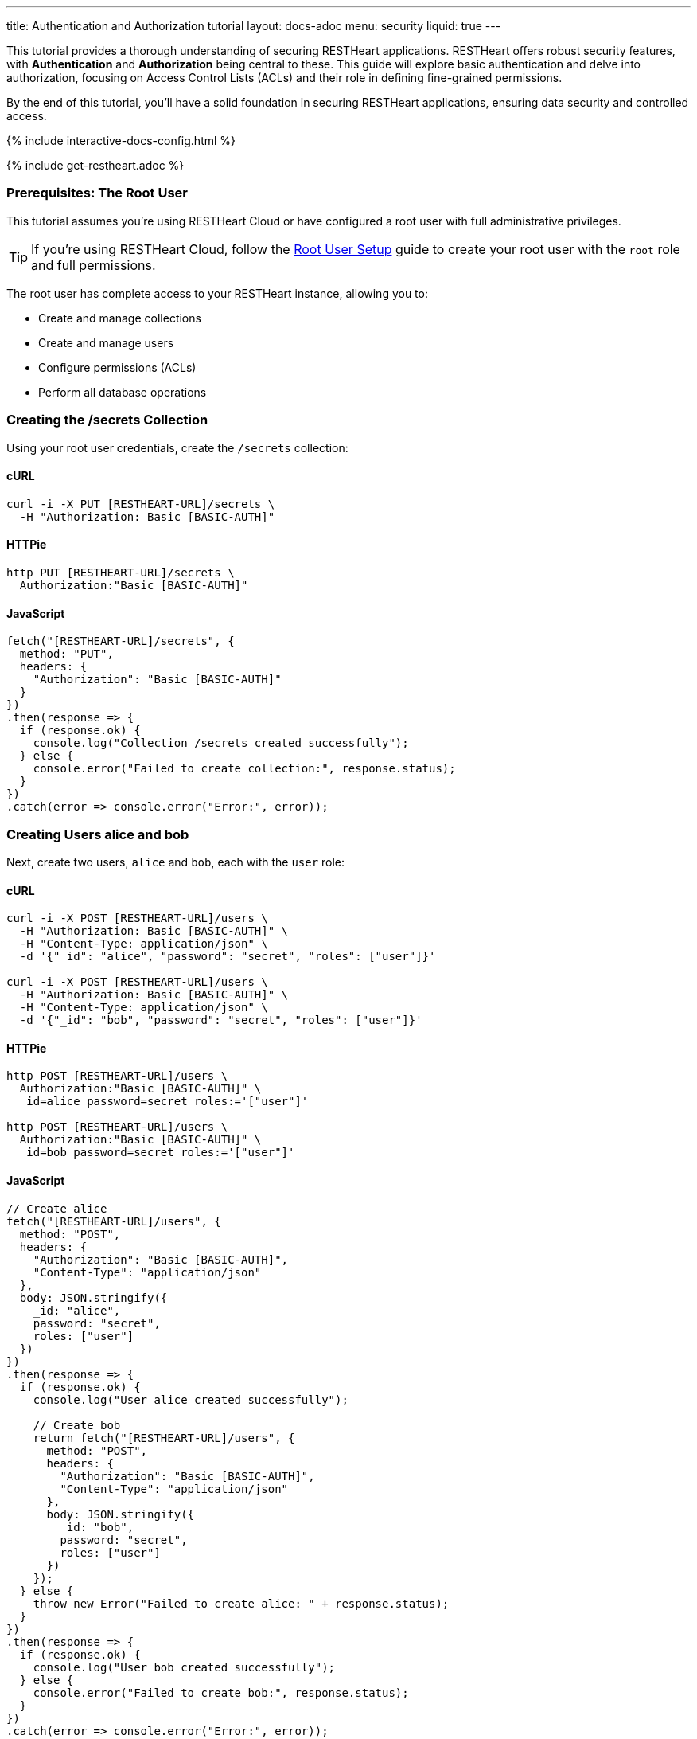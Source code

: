 ---
title: Authentication and Authorization tutorial
layout: docs-adoc
menu: security
liquid: true
---

This tutorial provides a thorough understanding of securing RESTHeart applications. RESTHeart offers robust security features, with **Authentication** and **Authorization** being central to these. This guide will explore basic authentication and delve into authorization, focusing on Access Control Lists (ACLs) and their role in defining fine-grained permissions.

By the end of this tutorial, you'll have a solid foundation in securing RESTHeart applications, ensuring data security and controlled access.

++++
<script defer src="https://cdn.jsdelivr.net/npm/alpinejs@3.x.x/dist/cdn.min.js"></script>
<script src="/js/interactive-docs-config.js"></script>
{% include interactive-docs-config.html %}
++++

{% include get-restheart.adoc %}

=== Prerequisites: The Root User

This tutorial assumes you're using RESTHeart Cloud or have configured a root user with full administrative privileges.

TIP: If you're using RESTHeart Cloud, follow the link:/docs/cloud/root-user-setup[Root User Setup] guide to create your root user with the `root` role and full permissions.

The root user has complete access to your RESTHeart instance, allowing you to:

- Create and manage collections
- Create and manage users
- Configure permissions (ACLs)
- Perform all database operations

=== Creating the /secrets Collection

Using your root user credentials, create the `/secrets` collection:

==== cURL

[source,bash]
----
curl -i -X PUT [RESTHEART-URL]/secrets \
  -H "Authorization: Basic [BASIC-AUTH]"
----

==== HTTPie

[source,bash]
----
http PUT [RESTHEART-URL]/secrets \
  Authorization:"Basic [BASIC-AUTH]"
----

==== JavaScript

[source,javascript]
----
fetch("[RESTHEART-URL]/secrets", {
  method: "PUT",
  headers: {
    "Authorization": "Basic [BASIC-AUTH]"
  }
})
.then(response => {
  if (response.ok) {
    console.log("Collection /secrets created successfully");
  } else {
    console.error("Failed to create collection:", response.status);
  }
})
.catch(error => console.error("Error:", error));
----

=== Creating Users alice and bob

Next, create two users, `alice` and `bob`, each with the `user` role:

==== cURL

[source,bash]
----
curl -i -X POST [RESTHEART-URL]/users \
  -H "Authorization: Basic [BASIC-AUTH]" \
  -H "Content-Type: application/json" \
  -d '{"_id": "alice", "password": "secret", "roles": ["user"]}'

curl -i -X POST [RESTHEART-URL]/users \
  -H "Authorization: Basic [BASIC-AUTH]" \
  -H "Content-Type: application/json" \
  -d '{"_id": "bob", "password": "secret", "roles": ["user"]}'
----

==== HTTPie

[source,bash]
----
http POST [RESTHEART-URL]/users \
  Authorization:"Basic [BASIC-AUTH]" \
  _id=alice password=secret roles:='["user"]'

http POST [RESTHEART-URL]/users \
  Authorization:"Basic [BASIC-AUTH]" \
  _id=bob password=secret roles:='["user"]'
----

==== JavaScript

[source,javascript]
----
// Create alice
fetch("[RESTHEART-URL]/users", {
  method: "POST",
  headers: {
    "Authorization": "Basic [BASIC-AUTH]",
    "Content-Type": "application/json"
  },
  body: JSON.stringify({
    _id: "alice",
    password: "secret",
    roles: ["user"]
  })
})
.then(response => {
  if (response.ok) {
    console.log("User alice created successfully");

    // Create bob
    return fetch("[RESTHEART-URL]/users", {
      method: "POST",
      headers: {
        "Authorization": "Basic [BASIC-AUTH]",
        "Content-Type": "application/json"
      },
      body: JSON.stringify({
        _id: "bob",
        password: "secret",
        roles: ["user"]
      })
    });
  } else {
    throw new Error("Failed to create alice: " + response.status);
  }
})
.then(response => {
  if (response.ok) {
    console.log("User bob created successfully");
  } else {
    console.error("Failed to create bob:", response.status);
  }
})
.catch(error => console.error("Error:", error));
----

=== Understanding Status Codes

The `/secrets` endpoint helps verify credentials. For example, using incorrect credentials for `alice`:

==== cURL

[source,bash]
----
curl -i -u alice:wrong -X GET [RESTHEART-URL]/secrets
# HTTP/1.1 401 Unauthorized
----

==== HTTPie

[source,bash]
----
http -a alice:wrong GET [RESTHEART-URL]/secrets
# HTTP/1.1 401 Unauthorized
----

==== JavaScript

[source,javascript]
----
// Using incorrect credentials
fetch("[RESTHEART-URL]/secrets", {
  method: "GET",
  headers: {
    "Authorization": "Basic " + btoa("alice:wrong")
  }
})
.then(response => {
  console.log("Status:", response.status); // 401 Unauthorized
})
.catch(error => console.error("Error:", error));
----

IMPORTANT: A `401 Unauthorized` response indicates failed authentication due to incorrect credentials. RESTHeart blocks requests to secure services without proper authentication.

Attempting access with correct credentials:

==== cURL

[source,bash]
----
curl -i -u alice:secret -X GET [RESTHEART-URL]/secrets
# HTTP/1.1 403 Forbidden
----

==== HTTPie

[source,bash]
----
http -a alice:secret GET [RESTHEART-URL]/secrets
# HTTP/1.1 403 Forbidden
----

==== JavaScript

[source,javascript]
----
// Using correct credentials but no permissions
fetch("[RESTHEART-URL]/secrets", {
  method: "GET",
  headers: {
    "Authorization": "Basic " + btoa("alice:secret")
  }
})
.then(response => {
  console.log("Status:", response.status); // 403 Forbidden
})
.catch(error => console.error("Error:", error));
----

IMPORTANT: A `403 Forbidden` response means authentication succeeded, but the client lacks permission to access the resource.

RESTHeart's default authorizer, `mongoAclAuthorizer`, enforces permissions based on user roles and ACL configurations.

=== Configuring Access for user Role on /secrets

We aim to allow `user` role to create and access their own documents in `/secrets`, and to modify only their documents.

1) **Allow `GET` on `/secrets`**:

Users can only access documents they created.

[source,bash]
----
{
    "_id": "userCanAccessOwnSecret",
    "roles": [ "user" ],
    "predicate": "method(GET) and path('/secrets')",
    "priority": 100,
    "mongo": { "readFilter": "{ author: @user._id }" }
}
----

2) **Allow `POST` on `/secrets`**:

Users can create new documents, setting the `author` to their `_id`.

[source,bash]
----
{
    "_id": "userCanCreateOwnSecret",
    "roles": [ "user" ],
    "predicate": "method(POST) and path('/secrets')",
    "priority": 100,
    "mongo": { "mergeRequest": { "author": "@user._id" } }
}
----

3) **Allow `PATCH` on `/secrets/{id}`**:

Users can modify only their documents.

[source,bash]
----
{
    "_id": "userCanModifyOwnSecret",
    "roles": [ "user" ],
    "predicate": "method(PATCH) and path-template('/secrets/{id}')",
    "priority": 100,
    "mongo": { "writeFilter": { "author": "@user._id" } }
}
----

To create these permissions, use the following commands:

**1. Allow GET on /secrets:**

==== cURL

[source,bash]
----
curl -i -X POST [RESTHEART-URL]/acl \
  -H "Authorization: Basic [BASIC-AUTH]" \
  -H "Content-Type: application/json" \
  -d '{
    "_id": "userCanAccessOwnSecret",
    "roles": ["user"],
    "priority": 100,
    "predicate": "method(GET) and path('\''/secrets'\'')",
    "mongo": {
      "readFilter": {"author": "@user._id"}
    }
  }'
----

==== HTTPie

[source,bash]
----
http POST [RESTHEART-URL]/acl \
  Authorization:"Basic [BASIC-AUTH]" \
  _id=userCanAccessOwnSecret \
  roles:='["user"]' \
  priority:=100 \
  predicate="method(GET) and path('/secrets')" \
  mongo.readFilter:='{"author": "@user._id"}'
----

==== JavaScript

[source,javascript]
----
fetch("[RESTHEART-URL]/acl", {
  method: "POST",
  headers: {
    "Authorization": "Basic [BASIC-AUTH]",
    "Content-Type": "application/json"
  },
  body: JSON.stringify({
    _id: "userCanAccessOwnSecret",
    roles: ["user"],
    priority: 100,
    predicate: "method(GET) and path('/secrets')",
    mongo: {
      readFilter: {"author": "@user._id"}
    }
  })
})
.then(response => response.ok ? console.log("ACL created") : console.error("Failed"))
.catch(error => console.error("Error:", error));
----

**2. Allow POST on /secrets:**

==== cURL

[source,bash]
----
curl -i -X POST [RESTHEART-URL]/acl \
  -H "Authorization: Basic [BASIC-AUTH]" \
  -H "Content-Type: application/json" \
  -d '{
    "_id": "userCanCreateOwnSecret",
    "roles": ["user"],
    "priority": 100,
    "predicate": "method(POST) and path('\''/secrets'\'')",
    "mongo": {
      "mergeRequest": {"author": "@user._id"}
    }
  }'
----

==== HTTPie

[source,bash]
----
http POST [RESTHEART-URL]/acl \
  Authorization:"Basic [BASIC-AUTH]" \
  _id=userCanCreateOwnSecret \
  roles:='["user"]' \
  priority:=100 \
  predicate="method(POST) and path('/secrets')" \
  mongo.mergeRequest:='{"author": "@user._id"}'
----

==== JavaScript

[source,javascript]
----
fetch("[RESTHEART-URL]/acl", {
  method: "POST",
  headers: {
    "Authorization": "Basic [BASIC-AUTH]",
    "Content-Type": "application/json"
  },
  body: JSON.stringify({
    _id: "userCanCreateOwnSecret",
    roles: ["user"],
    priority: 100,
    predicate: "method(POST) and path('/secrets')",
    mongo: {
      mergeRequest: {"author": "@user._id"}
    }
  })
})
.then(response => response.ok ? console.log("ACL created") : console.error("Failed"))
.catch(error => console.error("Error:", error));
----

**3. Allow PATCH on /secrets/{id}:**

==== cURL

[source,bash]
----
curl -i -X POST [RESTHEART-URL]/acl \
  -H "Authorization: Basic [BASIC-AUTH]" \
  -H "Content-Type: application/json" \
  -d '{
    "_id": "userCanModifyOwnSecret",
    "roles": ["user"],
    "priority": 100,
    "predicate": "method(PATCH) and path-template('\''/secrets/{id}'\'')",
    "mongo": {
      "writeFilter": {"author": "@user._id"}
    }
  }'
----

==== HTTPie

[source,bash]
----
http POST [RESTHEART-URL]/acl \
  Authorization:"Basic [BASIC-AUTH]" \
  _id=userCanModifyOwnSecret \
  roles:='["user"]' \
  priority:=100 \
  predicate="method(PATCH) and path-template('/secrets/{id}')" \
  mongo.writeFilter:='{"author": "@user._id"}'
----

==== JavaScript

[source,javascript]
----
fetch("[RESTHEART-URL]/acl", {
  method: "POST",
  headers: {
    "Authorization": "Basic [BASIC-AUTH]",
    "Content-Type": "application/json"
  },
  body: JSON.stringify({
    _id: "userCanModifyOwnSecret",
    roles: ["user"],
    priority: 100,
    predicate: "method(PATCH) and path-template('/secrets/{id}')",
    mongo: {
      writeFilter: {"author": "@user._id"}
    }
  })
})
.then(response => response.ok ? console.log("ACL created") : console.error("Failed"))
.catch(error => console.error("Error:", error));
----

=== Creating Secret Documents

Let's have `alice` and `bob` create their secrets:

==== cURL

[source,bash]
----
curl -i -u bob:secret -X POST [RESTHEART-URL]/secrets \
  -H "Content-Type: application/json" \
  -d '{"message": "Bob loves Alice"}'

curl -i -u alice:secret -X POST [RESTHEART-URL]/secrets \
  -H "Content-Type: application/json" \
  -d '{"message": "Alice loves Bob"}'
----

==== HTTPie

[source,bash]
----
http -a bob:secret POST [RESTHEART-URL]/secrets message="Bob loves Alice"
http -a alice:secret POST [RESTHEART-URL]/secrets message="Alice loves Bob"
----

==== JavaScript

[source,javascript]
----
// Bob creates his secret
fetch("[RESTHEART-URL]/secrets", {
  method: "POST",
  headers: {
    "Authorization": "Basic " + btoa("bob:secret"),
    "Content-Type": "application/json"
  },
  body: JSON.stringify({
    message: "Bob loves Alice"
  })
})
.then(response => {
  if (response.ok) {
    console.log("Bob's secret created");

    // Alice creates her secret
    return fetch("[RESTHEART-URL]/secrets", {
      method: "POST",
      headers: {
        "Authorization": "Basic " + btoa("alice:secret"),
        "Content-Type": "application/json"
      },
      body: JSON.stringify({
        message: "Alice loves Bob"
      })
    });
  } else {
    throw new Error("Failed to create Bob's secret");
  }
})
.then(response => {
  if (response.ok) {
    console.log("Alice's secret created");
  } else {
    console.error("Failed to create Alice's secret");
  }
})
.catch(error => console.error("Error:", error));
----

=== Reading Secret Documents

**Viewing with `root` user (sees all secrets):**

==== cURL

[source,bash]
----
curl -i -X GET [RESTHEART-URL]/secrets \
  -H "Authorization: Basic [BASIC-AUTH]"
# Output includes both Alice's and Bob's messages
----

==== HTTPie

[source,bash]
----
http -b GET [RESTHEART-URL]/secrets \
  Authorization:"Basic [BASIC-AUTH]"
# Output includes both Alice's and Bob's messages
----

==== JavaScript

[source,javascript]
----
fetch("[RESTHEART-URL]/secrets", {
  method: "GET",
  headers: {
    "Authorization": "Basic [BASIC-AUTH]"
  }
})
.then(response => response.json())
.then(data => {
  console.log("Root user sees all secrets:", data);
  // Output includes both Alice's and Bob's messages
})
.catch(error => console.error("Error:", error));
----

NOTE: The `author` property is correctly set for each document.

**Accessing `/secrets` as `alice` (sees only her own secret):**

==== cURL

[source,bash]
----
curl -i -u alice:secret -X GET [RESTHEART-URL]/secrets
# Output includes only Alice's message
----

==== HTTPie

[source,bash]
----
http -a alice:secret -b GET [RESTHEART-URL]/secrets
# Output includes only Alice's message
----

==== JavaScript

[source,javascript]
----
fetch("[RESTHEART-URL]/secrets", {
  method: "GET",
  headers: {
    "Authorization": "Basic " + btoa("alice:secret")
  }
})
.then(response => response.json())
.then(data => {
  console.log("Alice sees her secrets:", data);
  // Output includes only Alice's message
})
.catch(error => console.error("Error:", error));
----

**Similarly, accessing as `bob` (sees only his own secret):**

==== cURL

[source,bash]
----
curl -i -u bob:secret -X GET [RESTHEART-URL]/secrets
# Output includes only Bob's message
----

==== HTTPie

[source,bash]
----
http -a bob:secret -b GET [RESTHEART-URL]/secrets
# Output includes only Bob's message
----

==== JavaScript

[source,javascript]
----
fetch("[RESTHEART-URL]/secrets", {
  method: "GET",
  headers: {
    "Authorization": "Basic " + btoa("bob:secret")
  }
})
.then(response => response.json())
.then(data => {
  console.log("Bob sees his secrets:", data);
  // Output includes only Bob's message
})
.catch(error => console.error("Error:", error));
----

Let's take a moment to acknowledge the story of Alice and Bob. These two characters are entwined in an 'impossible love' story that symbolizes the challenges of secure communication in the digital age. And RESTHeart is no exception keeping their love hidden in the /secrets collection.

=== Understanding How the Permissions Work

Let's break down what makes these permissions so powerful:

==== 1. The `readFilter` - Data Visibility Control

The first permission uses `readFilter` to automatically filter data based on the user:

[source,json]
----
"mongo": { "readFilter": "{ author: @user._id }" }
----

This means:
- When Alice requests `/secrets`, RESTHeart automatically adds `{ author: "alice" }` to the query
- When Bob requests `/secrets`, RESTHeart automatically adds `{ author: "bob" }` to the query
- The root user, having full permissions, sees everything without filters

TIP: `readFilter` is perfect for multi-tenant applications where users should only see their own data. It works transparently without requiring client-side filtering.

==== 2. The `mergeRequest` - Server-Side Data Injection

The second permission uses `mergeRequest` to automatically add properties to new documents:

[source,json]
----
"mongo": { "mergeRequest": { "author": "@user._id" } }
----

This is crucial because:
- Users cannot forge the `author` field - it's set server-side
- Even if a malicious client tries to set `"author": "bob"` when authenticated as Alice, RESTHeart overwrites it with `"author": "alice"`
- This guarantees data integrity and prevents privilege escalation

WARNING: Never rely on client-provided ownership fields. Always use `mergeRequest` to enforce ownership server-side.

==== 3. The `writeFilter` - Update Protection

The third permission uses `writeFilter` to restrict which documents can be modified:

[source,json]
----
"mongo": { "writeFilter": { "author": "@user._id" } }
----

This ensures:
- Alice can only PATCH documents where `author` equals `"alice"`
- Even if Alice knows Bob's document ID, she cannot modify it
- Updates to documents not matching the filter return a `404 Not Found` (the document "doesn't exist" from Alice's perspective)

==== 4. Predicates - Fine-Grained Access Control

Each permission uses predicates to define exactly when it applies:

[source,text]
----
method(GET) and path('/secrets')           # Only for GET requests to /secrets
method(POST) and path('/secrets')          # Only for POST requests to /secrets
method(PATCH) and path-template('/secrets/{id}')  # Only for PATCH to specific documents
----

This granular control allows you to:
- Define different permissions for different HTTP methods
- Use path templates to match dynamic URLs
- Combine conditions with `and`, `or`, and `not`

=== Advanced Permission Patterns

Now that you understand the basics, here are some advanced patterns you can use:

==== Pattern 1: Hiding Sensitive Fields

You can use `projectResponse` to hide sensitive fields from responses:

[source,json]
----
{
  "_id": "userCanReadSecretsWithoutLog",
  "roles": ["user"],
  "predicate": "method(GET) and path('/secrets')",
  "priority": 100,
  "mongo": {
    "readFilter": {"author": "@user._id"},
    "projectResponse": {"internalNotes": 0, "debugInfo": 0}
  }
}
----

This removes `internalNotes` and `debugInfo` from all responses to users with the `user` role.

==== Pattern 2: Restricting Query Parameters

Prevent users from using certain query parameters that might expose data:

[source,json]
----
{
  "_id": "userCanReadWithLimitedParams",
  "roles": ["user"],
  "predicate": "method(GET) and path('/secrets') and qparams-blacklist(filter, sort)",
  "priority": 100,
  "mongo": {
    "readFilter": {"author": "@user._id"}
  }
}
----

This prevents users from using `?filter=` or `?sort=` query parameters, limiting their ability to query the data.

==== Pattern 3: Controlling Request Body

You can restrict what fields users can send in the request body:

[source,json]
----
{
  "_id": "userCanOnlySetAllowedFields",
  "roles": ["user"],
  "predicate": "method(POST) and path('/secrets') and bson-request-whitelist(message, tags)",
  "priority": 100,
  "mongo": {
    "mergeRequest": {"author": "@user._id", "createdAt": "@now"}
  }
}
----

This ensures users can only set `message` and `tags` fields. Any other fields in the request are rejected.

==== Pattern 4: Adding Timestamps Automatically

Automatically add timestamps to track when documents are created or modified:

[source,json]
----
{
  "_id": "autoAddTimestamps",
  "roles": ["user"],
  "predicate": "method(POST) and path('/secrets')",
  "priority": 100,
  "mongo": {
    "mergeRequest": {
      "author": "@user._id",
      "createdAt": "@now"
    }
  }
},
{
  "_id": "autoUpdateTimestamps",
  "roles": ["user"],
  "predicate": "method(PATCH) and path-template('/secrets/{id}')",
  "priority": 100,
  "mongo": {
    "writeFilter": {"author": "@user._id"},
    "mergeRequest": {
      "modifiedAt": "@now",
      "modifiedBy": "@user._id"
    }
  }
}
----

The `@now` variable is replaced with the current timestamp, providing automatic audit trails.

=== Permission Priority and Evaluation

When multiple permissions match a request, RESTHeart evaluates them by priority (higher numbers first):

[source,json]
----
[
  {
    "_id": "specificException",
    "roles": ["user"],
    "predicate": "path('/secrets/public')",
    "priority": 200,
    "mongo": null
  },
  {
    "_id": "generalRule",
    "roles": ["user"],
    "predicate": "path-prefix('/secrets')",
    "priority": 100,
    "mongo": {"readFilter": {"author": "@user._id"}}
  }
]
----

In this example:
- The `specificException` (priority 200) is checked first
- If the path is `/secrets/public`, access is denied (null mongo permissions)
- Otherwise, the `generalRule` (priority 100) applies the read filter

TIP: Use higher priority values for specific rules and exceptions, lower priority for general access rules.

=== Best Practices Summary

1. **Always use `mergeRequest`** to set ownership fields server-side - never trust client data
2. **Combine `writeFilter` and `mergeRequest`** to ensure users can only modify their own documents
3. **Use `readFilter`** for multi-tenant data isolation
4. **Use `projectResponse`** to hide sensitive fields from responses
5. **Leverage predicates** to create fine-grained access control
6. **Use `qparams-whitelist` or `bson-request-whitelist`** instead of blacklists when possible
7. **Test your permissions thoroughly** with different user roles and edge cases

=== Next Steps

Now that you understand authentication and authorization basics, explore:

- link:/docs/security/permissions[Permission Management] - Comprehensive guide with all available options
- link:/docs/security/user-management[User Management] - Complete user CRUD operations and user properties
- link:/docs/security/authentication[Authentication] - Different authentication mechanisms (JWT, OAuth2, etc.)
- link:/docs/security/authorization[Authorization Overview] - Understanding RESTHeart's security architecture

TIP: Watch the link:https://www.youtube.com/watch?v=QVk0aboHayM&t=1553s[Authorization via file and MongoDB] video tutorial for a visual walkthrough of permissions.
